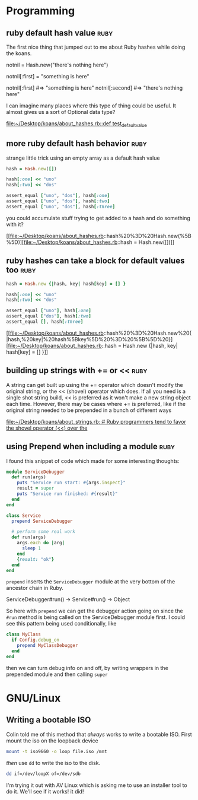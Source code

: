 * Programming

** ruby default hash value 					       :ruby:

The first nice thing that jumped out to me about Ruby hashes while doing the
koans.

notnil = Hash.new("there's nothing here")

notnil[:first] = "something is here"

notnil[:first] #=> "something is here"
notnil[:second] #=> "there's nothing here"

I can imagine many places where this type of thing could be useful.  It almost
gives us a sort of Optional data type?

[[file:~/Desktop/koans/about_hashes.rb::def%20test_default_value][file:~/Desktop/koans/about_hashes.rb::def test_default_value]]
** more ruby default hash behavior 				       :ruby:

strange little trick using an empty array as a default hash value
#+BEGIN_SRC ruby
    hash = Hash.new([])

    hash[:one] << "uno"
    hash[:two] << "dos"

    assert_equal ["uno", "dos"], hash[:one]
    assert_equal ["uno", "dos"], hash[:two]
    assert_equal ["uno", "dos"], hash[:three]
#+END_SRC

you could accumulate stuff trying to get added to a hash and do something with it?

[[file:~/Desktop/koans/about_hashes.rb::hash%20%3D%20Hash.new(%5B%5D)][file:~/Desktop/koans/about_hashes.rb::hash = Hash.new([])]]
** ruby hashes can take a block for default values too		       :ruby:

#+BEGIN_SRC ruby
  hash = Hash.new {|hash, key| hash[key] = [] }

  hash[:one] << "uno"
  hash[:two] << "dos"

  assert_equal ["uno"], hash[:one]
  assert_equal ["dos"], hash[:two]
  assert_equal [], hash[:three]
#+END_SRC
[[file:~/Desktop/koans/about_hashes.rb::hash%20%3D%20Hash.new%20{|hash,%20key|%20hash%5Bkey%5D%20%3D%20%5B%5D%20}][file:~/Desktop/koans/about_hashes.rb::hash = Hash.new {|hash, key| hash[key] = [] }]]
** building up strings with += or <<				       :ruby:

A string can get built up using the += operator which doesn't modify the original
string, or the << (shovel) operator which does.  If all you need is a single shot
string build, << is preferred as it won't make a new string object each time.
However, there may be cases where += is preferred, like if the original string
needed to be prepended in a bunch of different ways

[[file:~/Desktop/koans/about_strings.rb::#%20Ruby%20programmers%20tend%20to%20favor%20the%20shovel%20operator%20(<<)%20over%20the][file:~/Desktop/koans/about_strings.rb::# Ruby programmers tend to favor the shovel operator (<<) over the]]
** using Prepend when including a module 			       :ruby:
I found this snippet of code which made for some interesting thoughts:

#+BEGIN_SRC ruby
module ServiceDebugger
  def run(args)
    puts "Service run start: #{args.inspect}"
    result = super
    puts "Service run finished: #{result}"
  end
end

class Service
  prepend ServiceDebugger

  # perform some real work
  def run(args)
    args.each do |arg|
      sleep 1
    end
    {result: "ok"}
  end
end
#+END_SRC

=prepend= inserts the =ServiceDebugger= module at the very bottom of the ancestor chain in Ruby.

ServiceDebugger#run() -> Service#run() -> Object

So here with =prepend= we can get the debugger action going on since the =#run= method is being
called on the ServiceDebugger module first.  I could see this pattern being used conditionally,
like

#+BEGIN_SRC ruby
  class MyClass
    if Config.debug_on
      prepend MyClassDebugger
    end
  end
#+END_SRC

then we can turn debug info on and off, by writing wrappers in the prepended module and then 
calling =super=
* GNU/Linux
** Writing a bootable ISO
Colin told me of this method that /always/ works to write a bootable ISO.
First mount the iso on the loopback device
#+BEGIN_SRC sh
mount -t iso9660 -o loop file.iso /mnt
#+END_SRC

/then/ use =dd= to write the iso to the disk.
#+BEGIN_SRC sh
dd if=/dev/loopX of=/dev/sdb 
#+END_SRC

I'm trying it out with AV Linux which is asking me to use an installer tool
to do it.  We'll see if it works!  it did!
